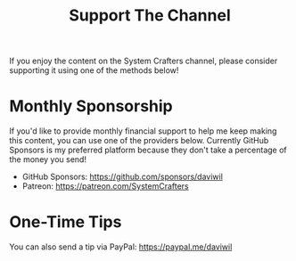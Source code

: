 #+title: Support The Channel

If you enjoy the content on the System Crafters channel, please consider supporting it using one of the methods below!

* Monthly Sponsorship

If you'd like to provide monthly financial support to help me keep making this content, you can use one of the providers below.  Currently GitHub Sponsors is my preferred platform because they don't take a percentage of the money you send!

- GitHub Sponsors: https://github.com/sponsors/daviwil
- Patreon: https://patreon.com/SystemCrafters

* One-Time Tips

You can also send a tip via PayPal: https://paypal.me/daviwil
